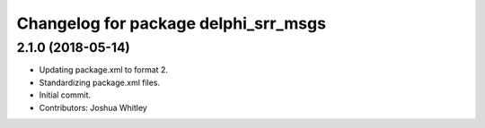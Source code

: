 ^^^^^^^^^^^^^^^^^^^^^^^^^^^^^^^^^^^^^
Changelog for package delphi_srr_msgs
^^^^^^^^^^^^^^^^^^^^^^^^^^^^^^^^^^^^^

2.1.0 (2018-05-14)
------------------
* Updating package.xml to format 2.
* Standardizing package.xml files.
* Initial commit.
* Contributors: Joshua Whitley
